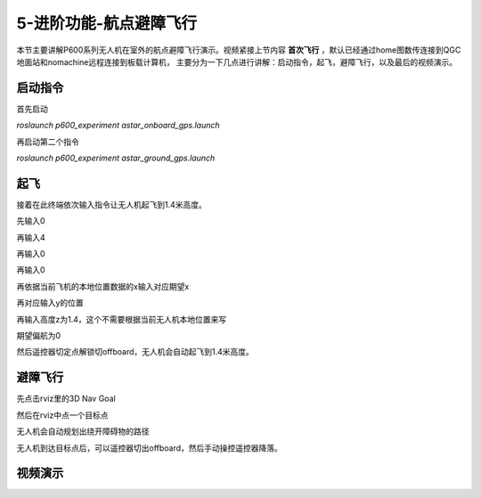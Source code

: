 .. 航点避障飞行:

5-进阶功能-航点避障飞行
================================

本节主要讲解P600系列无人机在室外的航点避障飞行演示。视频紧接上节内容 **首次飞行**  ，默认已经通过home图数传连接到QGC地面站和nomachine远程连接到板载计算机，
主要分为一下几点进行讲解：启动指令，起飞，避障飞行，以及最后的视频演示。


启动指令
------------

首先启动

`roslaunch p600_experiment astar_onboard_gps.launch`

.. image:: ../../images/p600/规划避障飞行/启动指令一.png
   :height: 98px
   :width: 515 px
   :scale: 100 %
   :alt: None
   :align: center


再启动第二个指令

`roslaunch p600_experiment astar_ground_gps.launch`

.. image:: ../../images/p600/规划避障飞行/启动指令二.png
   :height: 112px
   :width: 495 px
   :scale: 100 %
   :alt: None
   :align: center




起飞
------------

接着在此终端依次输入指令让无人机起飞到1.4米高度。

先输入0

.. image:: ../../images/p600/规划避障飞行/起飞指令一.png
   :height: 463px
   :width: 637 px
   :scale: 100 %
   :alt: None
   :align: center


再输入4

.. image:: ../../images/p600/规划避障飞行/起飞指令二.png
   :height: 526px
   :width: 639 px
   :scale: 100 %
   :alt: None
   :align: center


再输入0

.. image:: ../../images/p600/规划避障飞行/起飞指令三.png
   :height: 579px
   :width: 640 px
   :scale: 100 %
   :alt: None
   :align: center

再输入0

.. image:: ../../images/p600/规划避障飞行/起飞指令四.png
   :height: 592px
   :width: 643 px
   :scale: 100 %
   :alt: None
   :align: center



再依据当前飞机的本地位置数据的x输入对应期望x

.. image:: ../../images/p600/规划避障飞行/起飞指令五.png
   :height: 592px
   :width: 639 px
   :scale: 100 %
   :alt: None
   :align: center


再对应输入y的位置

.. image:: ../../images/p600/规划避障飞行/起飞指令六.png
   :height: 600px
   :width: 650 px
   :scale: 100 %
   :alt: None
   :align: center



再输入高度z为1.4，这个不需要根据当前无人机本地位置来写

.. image:: ../../images/p600/规划避障飞行/起飞指令七.png
   :height: 604px
   :width: 647 px
   :scale: 100 %
   :alt: None
   :align: center



期望偏航为0

.. image:: ../../images/p600/规划避障飞行/起飞指令八.png
   :height: 411px
   :width: 644 px
   :scale: 100 %
   :alt: None
   :align: center




然后遥控器切定点解锁切offboard，无人机会自动起飞到1.4米高度。

避障飞行
--------------

先点击rviz里的3D Nav Goal

.. image:: ../../images/p600/规划避障飞行/3DNavGoal.png
   :height: 652px
   :width: 875 px
   :scale: 80 %
   :alt: None
   :align: center


然后在rviz中点一个目标点


.. image:: ../../images/p600/规划避障飞行/点目标点.png
   :height: 650px
   :width: 874 px
   :scale: 80 %
   :alt: None
   :align: center

无人机会自动规划出绕开障碍物的路径

.. image:: ../../images/p600/规划避障飞行/规划出路径.png
   :height: 653px
   :width: 876 px
   :scale: 80 %
   :alt: None
   :align: center




无人机到达目标点后，可以遥控器切出offboard，然后手动操控遥控器降落。



视频演示
-----------------

.. raw:: html

    <iframe  width="696" height="422" src="//player.bilibili.com/player.html?aid=418128941&bvid=BV17V411j7Em&cid=345272923&page=5" scrolling="no" border="0" frameborder="no" framespacing="0" allowfullscreen="true"> </iframe>